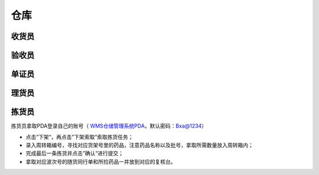 
仓库
====================

收货员
--------------------

验收员
--------------------

单证员
--------------------

理货员
--------------------



拣货员
--------------------
拣货员拿取PDA登录自己的账号（ `WMS仓储管理系统PDA`_，默认密码：Bxa@1234）

* 点击”下架“，再点击”下架索取“索取拣货任务；
* 录入周转箱编号，寻找对应货架号里的药品，注意药品名称以及批号，拿取所需数量放入周转箱内；
* 完成最后一条拣货并点击”确认“进行提交；
* 拿取对应波次号的随货同行单和所捡药品一并放到对应的复核台。

.. .. figure:: _static/images/拣货员.png
    :target: _static/images/拣货员.png
    :alt: 零货下架操作界面
    :width: 800px

.. raw:: html

   <a href="_static/images/拣货员.png" target="_blank" rel="noopener noreferrer">
       <img src="_static/images/拣货员.png" alt="拣货员" style="width: 800px; margin: 0 auto; ">
   </a>













.. _WMS仓储管理系统PDA: http://192.168.20.241:8091/#/pages/login/login
.. _WMS仓储管理系统: http://192.168.20.241:8090/index